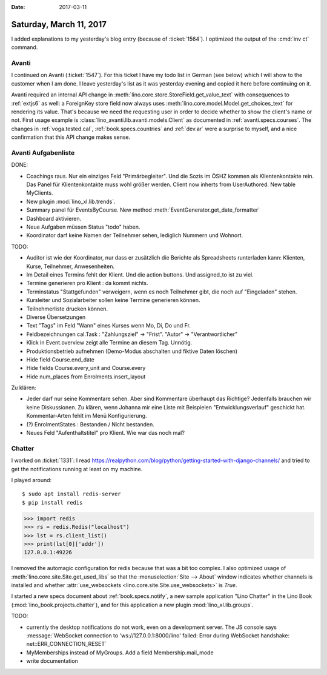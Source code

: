 :date: 2017-03-11

========================
Saturday, March 11, 2017
========================

I added explanations to my yesterday's blog entry (because of
:ticket:`1564`).  I optimized the output of the :cmd:`inv ct` command.

Avanti
======

I continued on Avanti (:ticket:`1547`). For this ticket I have my todo
list in German (see below) which I will show to the customer when I am
done. I leave yesterday's list as it was yesterday evening and copied
it here before continuing on it.

Avanti required an internal API change in
:meth:`lino.core.store.StoreField.get_value_text` with consequences to
:ref:`extjs6` as well: a ForeignKey store field now always uses
:meth:`lino.core.model.Model.get_choices_text` for rendering its
value. That's because we need the requesting user in order to decide
whether to show the client's name or not. First usage example is
:class:`lino_avanti.lib.avanti.models.Client` as documented in
:ref:`avanti.specs.courses`.  The changes in
:ref:`voga.tested.cal`, 
:ref:`book.specs.countries` and :ref:`dev.ar` were a surprise to
myself, and a nice confirmation that this API change makes sense.


Avanti Aufgabenliste
====================


DONE:  

- Coachings raus. Nur ein einziges Feld "Primärbegleiter". Und die
  Sozis im ÖSHZ kommen als Klientenkontakte rein.
  Das Panel für Klientenkontakte muss wohl größer werden.
  Client now inherts from UserAuthored. New table MyClients.
  
- New plugin :mod:`lino_xl.lib.trends`.

- Summary panel für EventsByCourse. New method
  :meth:`EventGenerator.get_date_formatter`

- Dashboard aktivieren.

- Neue Aufgaben müssen Status "todo" haben.

- Koordinator darf keine Namen der Teilnehmer sehen, lediglich
  Nummern und Wohnort.

TODO:  

- Auditor ist wie der Koordinator, nur dass er zusätzlich die Berichte
  als Spreadsheets runterladen kann: Klienten, Kurse, Teilnehmer,
  Anwesenheiten.

- Im Detail eines Termins fehlt der Klient. Und die action buttons.
  Und assigned_to ist zu viel.

- Termine generieren pro Klient : da kommt nichts.

- Terminstatus "Stattgefunden" verweigern, wenn es noch Teilnehmer
  gibt, die noch auf "Eingeladen" stehen.

- Kursleiter und Sozialarbeiter sollen keine Termine generieren können.
  
- Teilnehmerliste drucken können.

- Diverse Übersetzungen
  
- Text "Tags" im Feld "Wann" eines Kurses wenn Mo, Di, Do und Fr.

- Feldbezeichnungen cal.Task : "Zahlungsziel" -> "Frist". "Autor" ->
  "Verantwortlicher"

- Klick in Event.overview zeigt alle Termine an diesem Tag. Unnötig.

- Produktionsbetrieb aufnehmen (Demo-Modus abschalten und fiktive
  Daten löschen)

- Hide field Course.end_date
- Hide fields Course.every_unit and Course.every
- Hide num_places from Enrolments.insert_layout


Zu klären:
    
- Jeder darf nur seine Kommentare sehen.  Aber sind Kommentare
  überhaupt das Richtige? Jedenfalls brauchen wir keine
  Diskussionen. Zu klären, wenn Johanna mir eine Liste mit Beispielen
  "Entwicklungsverlauf" geschickt hat. Kommentar-Arten fehlt im Menü
  Konfigurierung.
  
- (?) EnrolmentStates : Bestanden / Nicht bestanden.  
  
- Neues Feld "Aufenthaltstitel" pro Klient. Wie war das noch mal?


  
        
Chatter
========

I worked on :ticket:`1331`:
I read
https://realpython.com/blog/python/getting-started-with-django-channels/
and tried to get the notifications running at least on my machine.

I played around::

    $ sudo apt install redis-server
    $ pip install redis

>>> import redis
>>> rs = redis.Redis("localhost")
>>> lst = rs.client_list()
>>> print(lst[0]['addr'])
127.0.0.1:49226

I removed the automagic configuration for redis because that was a bit
too complex. I also optimized usage of
:meth:`lino.core.site.Site.get_used_libs` so that the
:menuselection:`Site --> About` window indicates whether channels is
installed and whether :attr:`use_websockets
<lino.core.site.Site.use_websockets>` is `True`.

I started a new specs document about :ref:`book.specs.notify`,
a new sample application "Lino Chatter" in the Lino Book
(:mod:`lino_book.projects.chatter`), and for this application a new
plugin :mod:`lino_xl.lib.groups`.

TODO:

- currently the desktop notifications do not work, even on a
  development server. The JS console says :message:`WebSocket
  connection to 'ws://127.0.0.1:8000/lino' failed: Error during
  WebSocket handshake: net::ERR_CONNECTION_RESET`

- MyMemberships instead of MyGroups. Add a field Membership.mail_mode
  
- write documentation
  


